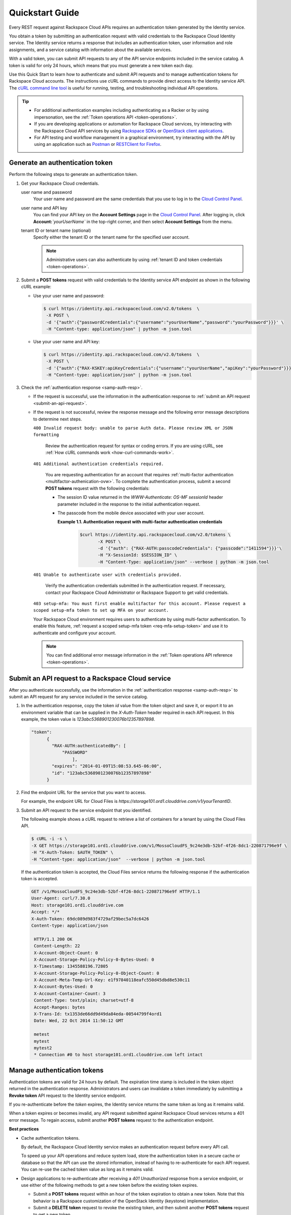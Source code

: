 .. _quickstart:

====================================
**Quickstart Guide**
====================================

Every REST request against Rackspace Cloud APIs requires an
authentication token generated by the Identity service.

You obtain a token by submitting an authentication request with valid
credentials to the Rackspace Cloud Identity service. The Identity
service returns a response that includes an authentication token, user
information and role assignments, and a service catalog with information
about the available services.

With a valid token, you can submit API requests to any of the API
service endpoints included in the service catalog. A token is valid for
only 24 hours, which means that you must generate a new token each day.

Use this Quick Start to learn how to authenticate and submit API
requests and to manage authentication tokens for Rackspace Cloud
accounts. The instructions use cURL commands to provide direct access to
the Identity service API. The `cURL command line tool`_ is useful for running, 
testing, and troubleshooting individual API operations.

..  tip:: 

   -  For additional authentication examples including authenticating as a
      Racker or by using impersonation, see the 
      :ref:`Token operations API <token-operations>`.

   -  If you are developing applications or automation for Rackspace Cloud
      services, try interacting with the Rackspace Cloud API services by
      using `Rackspace SDKs`_ or `OpenStack client applications`_.

   -  For API testing and workflow management in a graphical environment,
      try interacting with the API by using an application such as
      `Postman`_  or `RESTClient for Firefox`_.

      
.. _cURL command line tool: http://curl.haxx.se/
.. _Rackspace SDKs: https://developer.rackspace.com/sdks/
.. _Openstack client applications: https://wiki.openstack.org/wiki/OpenStackClients
.. _Postman: http://www.getpostman.com
.. _RESTClient for Firefox: https://addons.mozilla.org/en-US/firefox/addon/restclient
.. _Cloud Control Panel: https://mycloud.rackspace.com   
      
.. _generate-auth-token:

Generate an authentication token
---------------------------------

Perform the following steps to generate an authentication token.

#. Get your Rackspace Cloud credentials.

   user name and password
       Your user name and password are the same credentials that you use
       to log in to the `Cloud Control Panel`_.

   user name and API key
       You can find your API key on the **Account Settings** page in the
       `Cloud Control Panel`_. After
       logging in, click **Account:**\ *`yourUserName`* in the
       top-right corner, and then select **Account Settings** from the
       menu.

   tenant ID or tenant name (optional)
       Specify either the tenant ID or the tenant name for the specified
       user account. 
       
       .. note:: 
           Administrative users can also authenticate by using 
           :ref:`tenant ID and token credentials <token-operations>`.

#. Submit a **POST tokens** request with valid credentials to the
   Identity service API endpoint as shown in the following
   cURL example:

   -  Use your user name and password:

      .. code::  

          $ curl https://identity.api.rackspacecloud.com/v2.0/tokens  \
           -X POST \
           -d '{"auth":{"passwordCredentials":{"username":"yourUserName","password":"yourPassword"}}}' \
           -H "Content-type: application/json" | python -m json.tool

   -  Use your user name and API key:

      .. code::  

          $ curl https://identity.api.rackspacecloud.com/v2.0/tokens  \
           -X POST \
           -d '{"auth":{"RAX-KSKEY:apiKeyCredentials":{"username":"yourUserName","apiKey":"yourPassword"}}}' \
           -H "Content-type: application/json" | python -m json.tool

#. Check the :ref:`authentication response <samp-auth-resp>`.

   -  If the request is successful, use the information in the
      authentication response to :ref:`submit an API
      request <submit-an-api-request>`.

   -  If the request is not successful, review the response message and
      the following error message descriptions to determine next steps.

      ``400 Invalid request body: unable to parse Auth data. Please review XML or JSON formatting``
      
        Review the authentication request for syntax or coding errors.
        If you are using cURL, see :ref:`How cURL commands
        work <how-curl-commands-work>`.
          

      ``401 Additional authentication credentials required.``
      
        You are requesting authentication for an account that requires
        :ref:`multi-factor authentication <multifactor-authenication-ovw>`.
        To complete the authentication process, submit a second **POST
        tokens** request with the following credentials:

        -  The session ID value returned in the
           `WWW-Authenticate: OS-MF sessionId` header parameter
           included in the response to the initial authentication
           request.

        -  The passcode from the mobile device associated with your
           user account.

              
           **Example 1.1. Authentication request with multi-factor authentication credentials**

             .. code::  

                 $curl https://identity.api.rackspacecloud.com/v2.0/tokens \
                        -X POST \
                        -d '{"auth": {"RAX-AUTH:passcodeCredentials": {"passcode":"1411594"}}}'\
                        -H "X-SessionId: $SESSION_ID" \
                        -H "Content-Type: application/json" --verbose | python -m json.tool


      ``401 Unable to authenticate user with credentials provided.``
        
        Verify the authentication credentials submitted in the
        authentication request. If necessary, contact your Rackspace
        Cloud Administrator or Rackspace Support to get valid
        credentials.

      ``403 setup-mfa: You must first enable multifactor for this account. 
      Please request a scoped setup-mfa token to set up MFA on your account.``
        
      Your Rackspace Cloud environment requires users to
      authenticate by using multi-factor authentication. To enable
      this feature, :ref:`request a scoped setup-mfa token <req-mfa-setup-token>` and use it to
      authenticate and configure your account.

      ..  note:: 
      
          You can find additional error message information in the :ref:`Token operations API reference <token-operations>`.
                
.. _sign up: https://cart.rackspace.com/cloud

.. _submit-an-api-request:

Submit an API request to a Rackspace Cloud service
----------------------------------------------------

After you authenticate successfully, use the information in the
:ref:`authentication response <samp-auth-resp>` to submit
an API request for any service included in the service catalog.

#. In the authentication response, copy the token `id` value from the
   token object and save it, or export it to an environment variable
   that can be supplied in the `X-Auth-Token` header required in each
   API request. In this example, the token value is
   `123abc5368901230076b12357897898`.

   .. code::

       "token": 
             {
               "RAX-AUTH:authenticatedBy": [
                   "PASSWORD"
                       ],
               "expires": "2014-01-09T15:08:53.645-06:00",
               "id": "123abc5368901230076b12357897898"
             }

#. Find the endpoint URL for the service that you want to access.

   For example, the endpoint URL for Cloud Files is
   `https://storage101.ord1.clouddrive.com/v1/yourTenantID`.

#. Submit an API request to the service endpoint that you identified.

   The following example shows a cURL request to retrieve a list of
   containers for a tenant by using the Cloud Files API.

   .. code::  

       $ cURL -i -s \
       -X GET https://storage101.ord1.clouddrive.com/v1/MossoCloudFS_9c24e3db-52bf-4f26-8dc1-220871796e9f \
       -H "X-Auth-Token: $AUTH_TOKEN" \
       -H "Content-type: application/json"  --verbose | python -m json.tool

   If the authentication token is accepted, the Cloud Files service
   returns the following response if the authentication token is
   accepted.

   .. code:: 
                       
    	GET /v1/MossoCloudFS_9c24e3db-52bf-4f26-8dc1-220871796e9f HTTP/1.1
    	User-Agent: curl/7.30.0
    	Host: storage101.ord1.clouddrive.com
    	Accept: */*
    	X-Auth-Token: 69dc089d983f4729af29bec5a7dc6426
        Content-type: application/json
        
         HTTP/1.1 200 OK 
         Content-Length: 22
         X-Account-Object-Count: 0
         X-Account-Storage-Policy-Policy-0-Bytes-Used: 0
         X-Timestamp: 1345588196.72805
         X-Account-Storage-Policy-Policy-0-Object-Count: 0
         X-Account-Meta-Temp-Url-Key: e1f97840118eafc550d45dbd8e530c11
         X-Account-Bytes-Used: 0
         X-Account-Container-Count: 3
         Content-Type: text/plain; charset=utf-8
         Accept-Ranges: bytes
         X-Trans-Id: tx1353de66dd9d49da84eda-00544799f4ord1
         Date: Wed, 22 Oct 2014 11:50:12 GMT
                           
         metest
         mytest
         mytest2
         * Connection #0 to host storage101.ord1.clouddrive.com left intact
                         
                       
.. _manage-auth-tokens:

Manage authentication tokens
------------------------------

Authentication tokens are valid for 24 hours by default. The expiration
time stamp is included in the token object returned in the
authentication response. Administrators and users can invalidate a token
immediately by submitting a **Revoke token** API request to the Identity
service endpoint.

If you re-authenticate before the `token` expires, the Identity
service returns the same token as long as it remains valid.

When a token expires or becomes invalid, any API request submitted
against Rackspace Cloud services returns a 401 error message. To regain
access, submit another **POST tokens** request to the authentication
endpoint.

.. _best-practices-token-management: 

**Best practices**

-  Cache authentication tokens.

   By default, the Rackspace Cloud Identity service makes an
   authentication request before every API call.

   To speed up your API operations and reduce system load, store the
   authentication token in a secure cache or database so that the
   API can use the stored information, instead of having to
   re-authenticate for each API request. You can re-use the cached
   token value as long as it remains valid.

-  Design applications to re-authenticate after receiving a
   `401 Unauthorized` response from a service endpoint, or use
   either of the following methods to get a new token before the
   existing token expires.

   -  Submit a **POST tokens** request within an hour of the token
      expiration to obtain a new token. Note that this behavior is a
      Rackspace customization of the OpenStack Identity (keystone)
      implementation.

   -  Submit a **DELETE token** request to revoke the existing
      token, and then submit another **POST tokens** request to get a new token.

-  To simplify authentication, credential, and token management, use an 
   `OpenStack command-line client application`_ or one of the `Rackspace SDKs`_.
   
   
**Learn more**

Visit the following links to learn more about the Identity service.

-  :ref:`Token operations API reference <token-operations>`

-  :ref:`Identity concepts <concepts>`

-  :ref:`Annotated request and response <annotated-auth-req-resp>`

-  :ref:`Identity API operations reference <api-reference-intro>`

-  `API operations references for other Rackspace services`_

..  tip:: 
    You can find language binding examples that can be modified to work with
    the Cloud Identity service in the `Rackspace Software Development
    Kits`_.
   
   
.. _API operations references for other Rackspace services: http://developer.rackspace.com/docs
.. _OpenStack command-line client application: https://wiki.openstack.org/wiki/OpenStackClients
.. _Rackspace SDKs: https://developer.rackspace.com/sdks/
.. _Rackspace Software Development Kits: https://developer.rackspace.com/docs/#sdks

